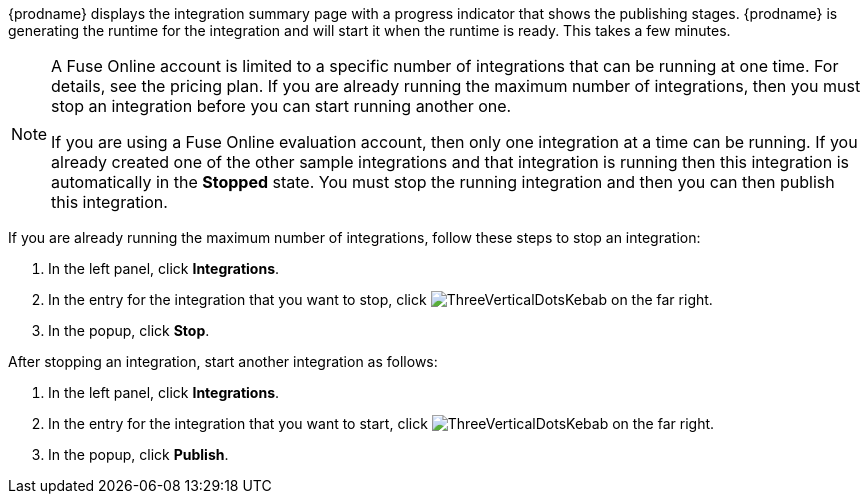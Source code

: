 [id='one-active-integration_{context}']
// Included in t2sf_name_and_publish.adoc
// sf2db_name_and_publish.adoc
// amq2api_name_and_publish.adoc

{prodname} displays the integration summary page with a progress
indicator that shows the publishing stages. 
{prodname} is generating the runtime for the integration and
will start it when the runtime is ready. This takes a few minutes.

[NOTE]
====
A Fuse Online account is limited to a specific number of 
integrations that can be running at one time. For details, 
see the pricing plan. If you are already running the maximum
number of integrations, then you must stop an integration
before you can start running another one. 

If you are using a Fuse Online evaluation 
account, then only one integration at a time can be running. 
If you already created one of the other sample integrations and that
integration is running then this integration is automatically in the
*Stopped* state. You must stop the running integration and
then you can then publish this integration.  
====

If you are already running the maximum number of integrations, follow
these steps to stop an integration:

. In the left panel, click *Integrations*.
. In the entry for the integration that you want to stop, click
image:shared/images/ThreeVerticalDotsKebab.png[title="the three vertical dots"]
on the far right. 
. In the popup, click *Stop*. 

After stopping an integration, start another integration as follows:

. In the left panel, click *Integrations*.
. In the entry for the integration that you want to start, click
image:shared/images/ThreeVerticalDotsKebab.png[title="the three vertical dots"]
on the far right. 
. In the popup, click *Publish*. 
